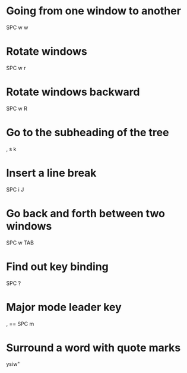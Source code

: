 * Going from one window to another

SPC w w

* Rotate windows

SPC w r

* Rotate windows backward

SPC w R

* Go to the subheading of the tree

, s k

* Insert a line break

SPC i J

* Go back and forth between two windows

SPC w TAB

* Find out key binding

SPC ?

* Major mode leader key

, == SPC m

* Surround a word with quote marks

ysiw"

